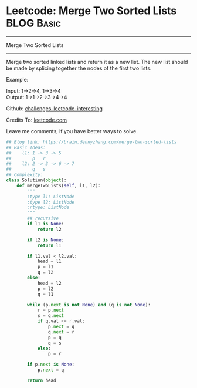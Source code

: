 * Leetcode: Merge Two Sorted Lists                                              :BLOG:Basic:
#+STARTUP: showeverything
#+OPTIONS: toc:nil \n:t ^:nil creator:nil d:nil
:PROPERTIES:
:type:     #linkedlist, #codetemplate
:END:
---------------------------------------------------------------------
Merge Two Sorted Lists
---------------------------------------------------------------------
Merge two sorted linked lists and return it as a new list. The new list should be made by splicing together the nodes of the first two lists.

Example:

Input: 1->2->4, 1->3->4
Output: 1->1->2->3->4->4

Github: [[url-external:https://github.com/DennyZhang/challenges-leetcode-interesting/tree/master/merge-two-sorted-lists][challenges-leetcode-interesting]]

Credits To: [[url-external:https://leetcode.com/problems/merge-two-sorted-lists/description/][leetcode.com]]

Leave me comments, if you have better ways to solve.

#+BEGIN_SRC python
## Blog link: https://brain.dennyzhang.com/merge-two-sorted-lists
## Basic Ideas:
##    l1: 1 -> 3 -> 5
##        p   r
##    l2: 2 -> 3 -> 6 -> 7
##        q   s
## Complexity:
class Solution(object):
    def mergeTwoLists(self, l1, l2):
        """
        :type l1: ListNode
        :type l2: ListNode
        :rtype: ListNode
        """
        ## recursive
        if l1 is None:
            return l2

        if l2 is None:
            return l1

        if l1.val < l2.val:
            head = l1        
            p = l1
            q = l2
        else:
            head = l2
            p = l2
            q = l1

        while (p.next is not None) and (q is not None):
            r = p.next
            s = q.next
            if q.val <= r.val:
                p.next = q
                q.next = r
                p = q
                q = s
            else:
                p = r

        if p.next is None:
            p.next = q

        return head
#+END_SRC
